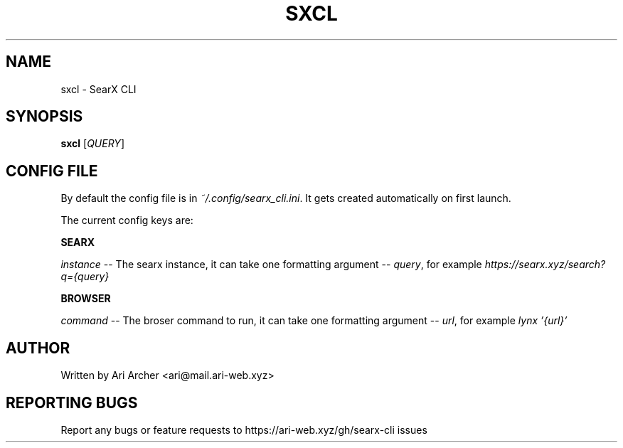 .TH SXCL "1" "Febuary 2022" "Sxcl" "General Commands Manual"


.SH NAME

sxcl \- SearX CLI


.SH SYNOPSIS

.B sxcl
[\fI\,QUERY\/\fR]


.SH "CONFIG FILE"

By default the config file is in
.IR ~/.config/searx_cli.ini .
It gets created automatically on first launch.

The current config keys are:

.TS
tab (@);
l lx.
searx@T{
    SearX instance config
T}
browser@T{
    The browser config
T}
.TE


.PP
\fBSEARX\fR
.br

\fIinstance\fR \-\- The searx instance, it can take one formatting argument \-\- \fIquery\fR, for example \fIhttps://searx.xyz/search?q={query}\fR

.PP
\fBBROWSER\fR
.br

\fIcommand\fR \-\- The broser command to run, it can take one formatting argument \-\- \fIurl\fR, for example \fIlynx '{url}'\fR


.SH AUTHOR

Written by Ari Archer <ari@mail.ari-web.xyz>


.SH "REPORTING BUGS"

Report any bugs or feature requests to https://ari-web.xyz/gh/searx-cli issues

